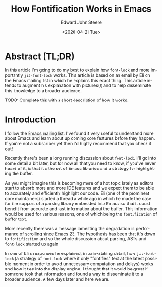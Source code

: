 #+options: ':nil *:t -:t ::t <:t H:3 \n:nil ^:t arch:headline
#+options: author:t broken-links:nil c:nil creator:nil
#+options: d:(not "LOGBOOK") date:t e:t email:nil f:t inline:t num:t
#+options: p:nil pri:nil prop:nil stat:t tags:t tasks:t tex:t
#+options: timestamp:t title:t toc:t todo:t |:t
#+title: How Fontification Works in Emacs
#+date: <2020-04-21 Tue>
#+author: Edward John Steere
#+language: en
#+select_tags: export
#+exclude_tags: noexport
#+creator: Emacs 28.0.50 (Org mode 9.3.6)

# To explain that, I need to step back and describe how jit-lock
# mechanism works, from the display engine POV, and then how the scroll
# commands work.  (See also a large commentary in keyboard.c around line
# 250.)

# For simplicity, let's assume we have a buffer with no overlays, no
# display strings, and no other complications, only faces.  Let's also
# assume the text is entirely L2R, so we can ignore what bidi.c does.

# When the display engine starts working on displaying a window, it
# begins from the window-start position, loads all the faces and other
# display-related stuff, then starts layout by moving one character at a
# time in the direction of increasing buffer positions, and computing
# the metrics of each character as determined by the face(s) at each
# position.  It stops when it gets to a buffer position where the
# 'fontified' text property changes its value.  If the new value of
# 'fontified' is nil, the display engine calls fontification-functions.
# jit-lock adds its function to that hook, so jit-lock is called.  What
# jit-lock does, in a nutshell, is call the current buffer's
# fontification function(s) on a chunk of text starting at the position
# for which it was called, and it puts on that chunk a value of t for
# the 'fontified' text property.  (Where that chunk ended is the
# position where the 'fontified' property's value will again change to
# nil, and if that position is inside the window, jit-lock will be
# called again when the display engine gets to that position.)  After
# fontification-functions return, the display engine processes the faces
# in the chunk that has been fontified; then it continues marching
# through the buffer.

# Next, I need to describe how scroll commands work.  Assuming you typed
# C-v, the scroll command computes the new window-start point.  It does
# so by beginning at the current window-start, then moving through the
# buffer text until it reaches the point that is N pixels down, where N
# is the height of the window.  To move through the text, the scroll
# command uses functions from the display engine that "simulate"
# display, i.e. they perform the same layout calculations, but don't
# prepare anything to be sent to the glass.  However -- and this is the
# important part -- this "display simulation" uses the same code
# described above that looks for positions where the 'fontified'
# property is nil and calls fontification-functions to fontify such
# text.  This is necessary, because fontification can change the metrics
# of the text on display, and so any pixel-wise calculations and
# decisions whether given text is or isn't inside a window must be sure
# the text is fontified and has the right faces in order to produce
# accurate results.

# When the scroll command is done computing the new window-start point,
# it sets a special flag telling redisplay to obey that window-start
# value (otherwise redisplay might decide to compute window-start on its
# own), and returns.

# Then redisplay kicks in, and does its thing described above.  It will
# find the entire text until the new window-start already fontified, and
# also some text after the new window-start (because jit-lock works in
# chunks, and usually fontifies slightly more than strictly needed).  So
# displaying the new contents of the window will need to fontify only
# those parts visible in the window that were not already fontified when
# the scroll command looked for the new window-start.

# If you lean on C-v, then the scroll command is repeatedly called to
# find the next window-start, and repeatedly fontifies the text it goes
# through.  If you scroll N screen-fulls, the fontification of the first
# N-1 screen-fulls (if they were never displayed before, which happens
# when you visit a file and immediately start scrolling) is "wasted
# effort" for the purposes of the final window redisplay, because those
# N-1 screen-fulls will not be displayed.  Only the fontification of the
# last screen-full is "useful", because it saves some, sometimes all, of
# the fontification job of the stuff to be eventually displayed when you
# stop scrolling.

# Enter fast-but-imprecise-scrolling.  What it does is disable jit-lock
# during the part where the scroll command walked the buffer to find the
# next window-start position.  Crucially, it also disables putting the
# non-nil 'fontified' property on the text traversed by the scroll
# command (because that is done by jit-lock).  So when you stop
# scrolling, redisplay of the stuff that ends up in the window will have
# to fontify all of what is visible in the window.

# Bottom line: fast-but-imprecise-scrolling saves the work of jit-lock
# when scrolling more than one screen-full, and is more-or-less useless
# when scrolling one screen-full.  IOW, it is a "solution" for the use
# case of leaning on C-v or M-v to scroll far into the buffer that was
# never before displayed.

# Of course, if fast-but-imprecise-scrolling makes the job of scroll
# commands so much easier that Emacs is capable of keeping up with the
# keyboard auto-repeat rate, then every screen-full you scroll through
# _will_ be displayed, and therefore will be fontified by the calls to
# jit-lock from redisplay itself -- and that will again make scrolling
# slower.  So fast-but-imprecise-scrolling is most efficient when it
# makes scroll commands faster, but not too fast...

# Sorry for the long email, I hope this tricky issue is now at least a
# tad more clear.


* Abstract (TL;DR)
In this article I'm going to do my best to explain how ~font-lock~ and
more importantly ~jit-font-lock~ works.  This article is based on an
email by Eli on the Emacs mailing list in which he explains this exact
thing.  This article intends to augment his explanation with
pictures(!) and to help disseminate this knowledge to a broader
audience.

TODO: Complete this with a short description of how it works.

* Introduction
I follow the [[https://lists.gnu.org/mailman/listinfo/emacs-devel][Emacs mailing list]].  I've found it very useful to
understand more about Emacs and learn about up coming core features
before they happen.  If you're not a subscriber yet then I'd highly
recommend that you check it out!

Recently there's been a long running discussion about ~font-lock~.
I'll go into some detail a bit later, but for now all that you need to
know, if you've never heard of it, is that it's the set of Emacs
libraries and a strategy for highlighting the buffer.

As you might imagine this is becoming more of a hot topic lately as
editors start to absorb more and more IDE features and we expect them
to be able to accurately and efficiently highlight our code.  Eli (one
of the prominent core maintainers) started a thread a while ago in
which he made the case for the support of a parsing library embedded
into Emacs so that it could benefit from accurate and fast information
about the buffer.  This information would be used for various reasons,
one of which being the ~fontification~ of buffer text.

More recently there was a message lamenting the degradation in
performance of scrolling since Emacs 23.  The hypothesis has been that
it's down to ~fontification~ and so the whole discussion about
parsing, ASTs and ~font-lock~ started up again.

In one of Eli's responses he explained, in pain-staking detail, how
~jit-font-lock~ (a strategy of ~font-lock~ where it only "fontifies"
text at the latest possible moment in order to avoid unnecessary
computation and delays) works and how it ties into the display
engine.  I thought that it would be great if someone took that
information and found a way to disseminate it to a broader audience.
A few days later and here we are.

* 

